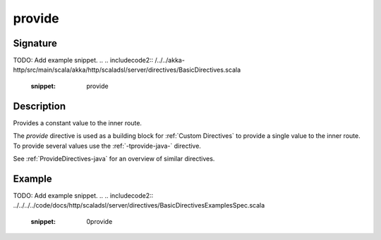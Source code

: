 .. _-provide-java-:

provide
=======

Signature
---------
TODO: Add example snippet.
.. 
.. includecode2:: /../../akka-http/src/main/scala/akka/http/scaladsl/server/directives/BasicDirectives.scala
   :snippet: provide

Description
-----------
Provides a constant value to the inner route.

The `provide` directive is used as a building block for :ref:`Custom Directives` to provide a single value to the
inner route. To provide several values  use the :ref:`-tprovide-java-` directive.

See :ref:`ProvideDirectives-java` for an overview of similar directives.

Example
-------
TODO: Add example snippet.
.. 
.. includecode2:: ../../../../code/docs/http/scaladsl/server/directives/BasicDirectivesExamplesSpec.scala
   :snippet: 0provide
